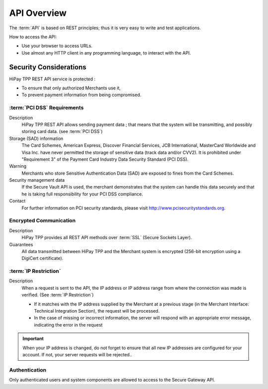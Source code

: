 .. _Chap1-APIOverview:

============
API Overview
============

The :term:`API` is based on REST principles; thus it is very easy to write and test applications.

How to access the API:

- Use your browser to access URLs.
- Use almost any HTTP client in any programming language, to interact with the API.

-----------------------
Security Considerations
-----------------------

HiPay TPP REST API service is protected :

- To ensure that only authorized Merchants use it,
- To prevent payment information from being compromised.

:term:`PCI DSS` Requirements
============================

Description
  HiPay TPP REST API allows sending payment data ; that means that the system will be transmitting,
  and possibly storing card data. (see :term:`PCI DSS`)

Storage (SAD) information
  The Card Schemes, American Express, Discover Financial Services, JCB International, MasterCard Worldwide and
  Visa Inc. have never permitted the storage of sensitive data (track data and/or CVV2).
  It is prohibited under "Requirement 3" of the Payment Card Industry Data Security Standard (PCI DSS).

Warning
  Merchants who store Sensitive Authentication Data (SAD) are exposed to fines from the Card Schemes.

Security management data
  If the Secure Vault API is used, the merchant demonstrates that the system can handle this data securely and
  that he is  taking full responsibility for your PCI DSS compliance.

Contact
  For further information on PCI security standards, please visit http://www.pcisecuritystandards.org.


Encrypted Communication
=======================

Description
  HiPay TPP provides all REST API methods over :term:`SSL` (Secure Sockets Layer).

Guarantees
  All data transmitted between HiPay TPP and the Merchant system is encrypted (256-bit encryption using a DigiCert certificate).

:term:`IP Restriction`
======================

Description
  When a request is sent to the API, the IP address or IP address range from where the connection was made is verified. (See :term:`IP Restriction`)

  - If it matches with the IP address supplied by the Merchant at a previous stage (in the Merchant Interface: Technical Integration Section), the request will be processed.
  - In the case of missing or incorrect information, the server will respond with an appropriate error message, indicating the error in the request

.. Important:: When your IP address is changed, do not forget to ensure that all new IP addresses are configured for your account. If not, your server requests will be rejected..

Authentication
==============

Only authenticated users and system components are allowed to access to the Secure Gateway API.
